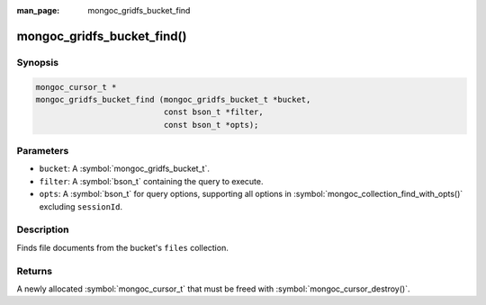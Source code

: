 :man_page: mongoc_gridfs_bucket_find

mongoc_gridfs_bucket_find()
===========================

Synopsis
--------

.. code-block:: c

   mongoc_cursor_t *
   mongoc_gridfs_bucket_find (mongoc_gridfs_bucket_t *bucket,
                              const bson_t *filter,
                              const bson_t *opts);

Parameters
----------

* ``bucket``: A :symbol:`mongoc_gridfs_bucket_t`.
* ``filter``: A :symbol:`bson_t` containing the query to execute.
* ``opts``: A :symbol:`bson_t` for query options, supporting all options in :symbol:`mongoc_collection_find_with_opts()` excluding ``sessionId``.

Description
-----------

Finds file documents from the bucket's ``files`` collection.

Returns
-------
A newly allocated :symbol:`mongoc_cursor_t` that must be freed with :symbol:`mongoc_cursor_destroy()`.
